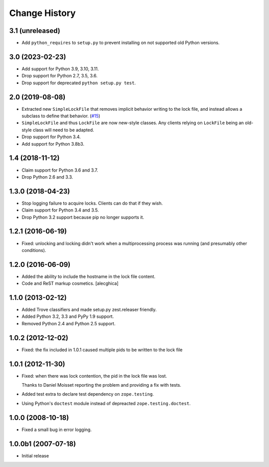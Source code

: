 Change History
***************

3.1 (unreleased)
================

- Add ``python_requires`` to ``setup.py`` to prevent installing on not
  supported old Python versions.


3.0 (2023-02-23)
================

- Add support for Python 3.9, 3.10, 3.11.

- Drop support for Python 2.7, 3.5, 3.6.

- Drop support for deprecated ``python setup.py test``.


2.0 (2019-08-08)
================

- Extracted new ``SimpleLockFile`` that removes implicit behavior
  writing to the lock file, and instead allows a subclass to define
  that behavior.
  (`#15 <https://github.com/zopefoundation/zc.lockfile/issues/15>`_)

- ``SimpleLockFile`` and thus ``LockFile`` are now new-style classes.
  Any clients relying on ``LockFile`` being an old-style class will
  need to be adapted.

- Drop support for Python 3.4.

- Add support for Python 3.8b3.


1.4 (2018-11-12)
================

- Claim support for Python 3.6 and 3.7.

- Drop Python 2.6 and 3.3.


1.3.0 (2018-04-23)
==================

- Stop logging failure to acquire locks. Clients can do that if they wish.

- Claim support for Python 3.4 and 3.5.

- Drop Python 3.2 support because pip no longer supports it.

1.2.1 (2016-06-19)
==================

- Fixed: unlocking and locking didn't work when a multiprocessing
  process was running (and presumably other conditions).

1.2.0 (2016-06-09)
==================

- Added the ability to include the hostname in the lock file content.

- Code and ReST markup cosmetics.
  [alecghica]

1.1.0 (2013-02-12)
==================

- Added Trove classifiers and made setup.py zest.releaser friendly.

- Added Python 3.2, 3.3 and PyPy 1.9 support.

- Removed Python 2.4 and Python 2.5 support.

1.0.2 (2012-12-02)
==================

- Fixed: the fix included in 1.0.1 caused multiple pids to be written
  to the lock file

1.0.1 (2012-11-30)
==================

- Fixed: when there was lock contention, the pid in the lock file was
  lost.

  Thanks to Daniel Moisset reporting the problem and providing a fix
  with tests.

- Added test extra to declare test dependency on ``zope.testing``.

- Using Python's ``doctest`` module instead of depreacted
  ``zope.testing.doctest``.

1.0.0 (2008-10-18)
==================

- Fixed a small bug in error logging.

1.0.0b1 (2007-07-18)
====================

- Initial release
